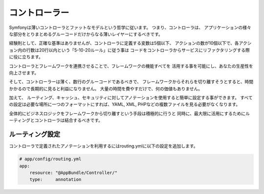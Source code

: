 コントローラー
===========
Symfonyは薄いコントローラとファットなモデルという哲学に従います。 つまり、コントローラは、
アプリケーションの様々な部分をとりまとめるグルーコードだけからなる薄いレイヤーにするべきです。

経験則として、正確な基準はありませんが、コントローラに定義する変数は5個以下、
アクションの数が10個以下で、各アクション内の行数は20行以内という「5-10-20ルール」に従う事は
コードをコントローラからサービスにリファクタリングする際に役に立ちます。

.. best-practice::

    開発者がコントローラを作る場合``FrameworkBundle``のコントローラを継承し、
    可能な限り、ルーティング、キャッシュとセキュリティをアノテーションで設定してください。


コントローラとフレームワークを連携させることで、フレームワークの機能すべてを
活用する事を可能にし、あなたの生産性を向上させます。

そして、コントローラーは薄く、数行のグルーコードであるべきで、
フレームワークからそれらを切り離すそうとすると、時間かかるので長期的に見ると利益になりません。
大量の時間を費やすだけで、何の価値もありません。

加えて、 ルーティング、キャッシュ、セキュリティに対してアノテーションを使用すると簡単に設定する事ができます。
すべての設定は必要な場所に一つのフォーマットにすれば、YAML, XML, PHPなどの複数ファイルを見る必要がなくなります。

全体的にビジネスロジックをフレームワークから切り離すという手段は積極的に行うと
同時に、最大限に活用にするためにルーティングとコントローラは結合するべきです。

ルーティング設定
---------------------

コントローラで定義されたアノテーションを利用するにはrouting.ymlに以下の設定を追加します。

.. code-block:: yaml

    # app/config/routing.yml
    app:
        resource: "@AppBundle/Controller/"
        type:     annotation

        
